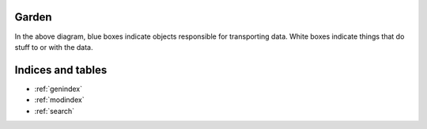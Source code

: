 Garden
===============================================================================


.. image:: _static/process-diagram.svg


In the above diagram, blue boxes indicate objects responsible for transporting
data.  White boxes indicate things that do stuff to or with the data.



Indices and tables
==================

* :ref:`genindex`
* :ref:`modindex`
* :ref:`search`

